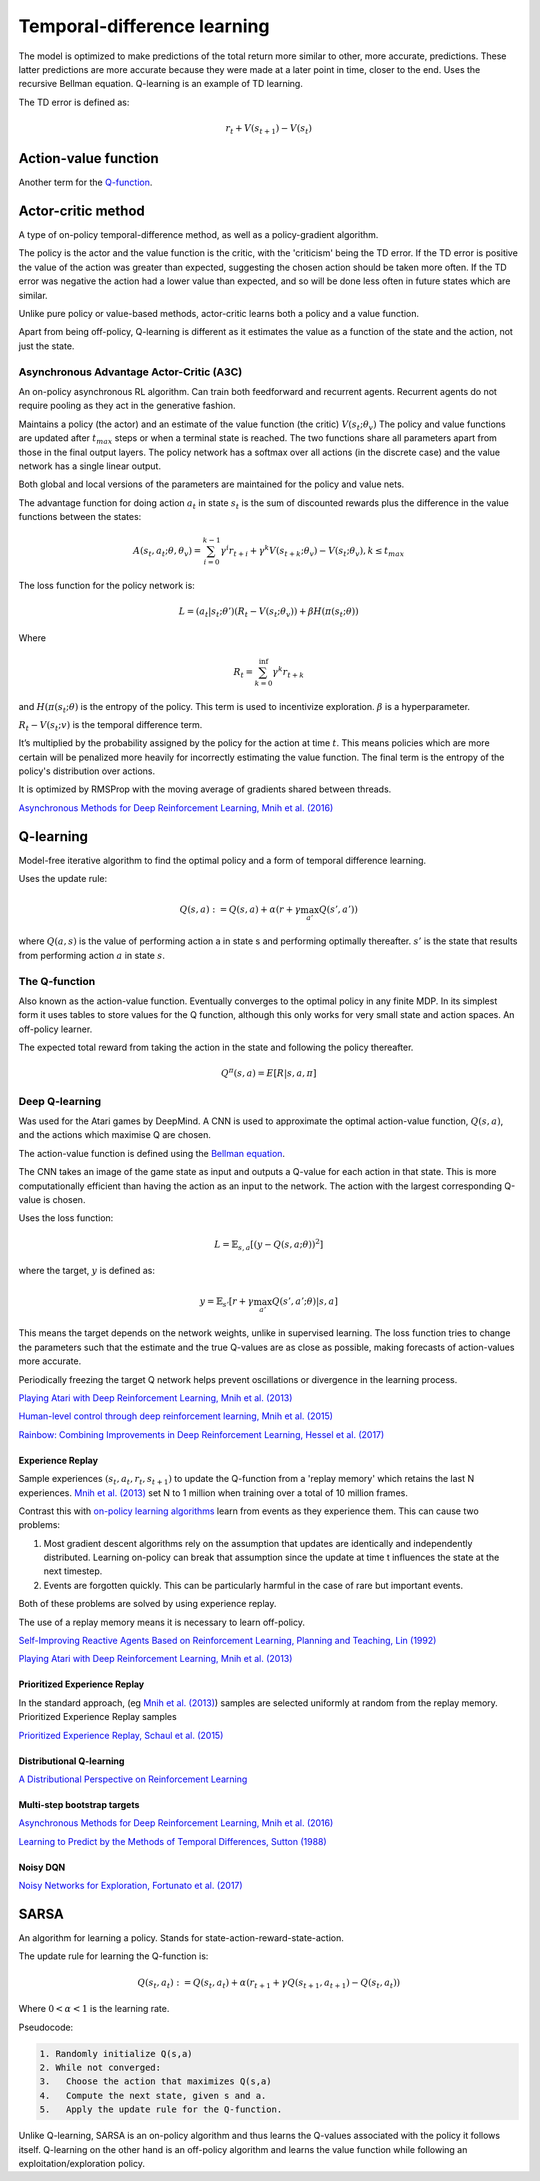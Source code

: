 """"""""""""""""""""""""""""""""""
Temporal-difference learning
""""""""""""""""""""""""""""""""""

The model is optimized to make predictions of the total return more similar to other, more accurate, predictions. These latter predictions are more accurate because they were made at a later point in time, closer to the end. Uses the recursive Bellman equation. Q-learning is an example of TD learning. 

The TD error is defined as:

.. math::

    r_t+V(s_{t+1})-V(s_t)
    
Action-value function
-----------------------
Another term for the `Q-function <https://ml-compiled.readthedocs.io/en/latest/td.html#the-q-function>`_.

Actor-critic method
----------------------
A type of on-policy temporal-difference method, as well as a policy-gradient algorithm. 

The policy is the actor and the value function is the critic, with the 'criticism' being the TD error. If the TD error is positive the value of the action was greater than expected, suggesting the chosen action should be taken more often. If the TD error was negative the action had a lower value than expected, and so will be done less often in future states which are similar.

Unlike pure policy or value-based methods, actor-critic learns both a policy and a value function. 

Apart from being off-policy, Q-learning is different as it estimates the value as a function of the state and the action, not just the state.

Asynchronous Advantage Actor-Critic (A3C)
_____________________________________________
An on-policy asynchronous RL algorithm. Can train both feedforward and recurrent agents. Recurrent agents do not require pooling as they act in the generative fashion.

Maintains a policy (the actor) and an estimate of the value function (the critic) :math:`V(s_t;\theta_v)` The policy and value functions are updated after :math:`t_{max}` steps or when a terminal state is reached. The two functions share all parameters apart from those in the final output layers. The policy network has a softmax over all actions (in the discrete case) and the value network has a single linear output.

Both global and local versions of the parameters are maintained for the policy and value nets.

The advantage function for doing action :math:`a_t` in state :math:`s_t` is the sum of discounted rewards plus the difference in the value functions between the states:

.. math::

    A(s_t,a_t;\theta,\theta_v) = \sum_{i=0}^{k-1}\gamma^i r_{t+i} + \gamma^k V(s_{t+k};\theta_v)-V(s_t;\theta_v), k \leq t_{max}


The loss function for the policy network is:

.. math::

    L =(a_t|s_t;\theta')(R_t-V(s_t;\theta_v)) + \beta H(\pi(s_t;\theta)) 

Where

.. math::

    R_t=\sum_{k=0}^{\inf}\gamma^k r_{t+k}
    
and :math:`H(\pi(s_t;\theta)` is the entropy of the policy. This term is used to incentivize exploration. :math:`\beta` is a hyperparameter.

:math:`R_t-V(s_t;v)` is the temporal difference term. 

It’s multiplied by the probability assigned by the policy for the action at time :math:`t`. This means policies which are more certain will be penalized more heavily for incorrectly estimating the value function. The final term is the entropy of the policy's distribution over actions.

It is optimized by RMSProp with the moving average of gradients shared between threads.

`Asynchronous Methods for Deep Reinforcement Learning, Mnih et al. (2016) <https://arxiv.org/abs/1602.01783>`_

Q-learning
----------------
Model-free iterative algorithm to find the optimal policy and a form of temporal difference learning. 

Uses the update rule:

.. math::

    Q(s,a) := Q(s,a) + \alpha(r + \gamma \max_{a'}Q(s',a'))

where :math:`Q(a,s)` is the value of performing action a in state s and performing optimally thereafter. :math:`s'` is the state that results from performing action :math:`a` in state :math:`s`.

The Q-function
_________________
Also known as the action-value function. Eventually converges to the optimal policy in any finite MDP. In its simplest form it uses tables to store values for the Q function, although this only works for very small state and action spaces. An off-policy learner.

The expected total reward from taking the action in the state and following the policy thereafter.

.. math::

    Q^\pi(s,a) = E[R|s,a,\pi]
    
Deep Q-learning
____________________
Was used for the Atari games by DeepMind. A CNN is used to approximate the optimal action-value function, :math:`Q(s,a)`, and the actions which maximise Q are chosen.

The action-value function is defined using the `Bellman equation <https://ml-compiled.readthedocs.io/en/latest/basics.html#bellman-equation>`_.

The CNN takes an image of the game state as input and outputs a Q-value for each action in that state. This is more computationally efficient than having the action as an input to the network. The action with the largest corresponding Q-value is chosen.

Uses the loss function:

.. math::

    L = \mathbb{E}_{s,a}[(y - Q(s,a;\theta))^2]

where the target, :math:`y` is defined as:

.. math::

    y = \mathbb{E}_{s'}[r + \gamma \max_{a'} Q(s',a';\theta)|s,a]

This means the target depends on the network weights, unlike in supervised learning. The loss function tries to change the parameters such that the estimate and the true Q-values are as close as possible, making forecasts of action-values more accurate.

Periodically freezing the target Q network helps prevent oscillations or divergence in the learning process.

`Playing Atari with Deep Reinforcement Learning, Mnih et al. (2013) <https://www.cs.toronto.edu/~vmnih/docs/dqn.pdf>`_

`Human-level control through deep reinforcement learning, Mnih et al. (2015) <https://www.nature.com/articles/nature14236>`_

`Rainbow: Combining Improvements in Deep Reinforcement Learning, Hessel et al. (2017) <https://arxiv.org/pdf/1710.02298.pdf>`_

Experience Replay
'''''''''''''''''''
Sample experiences :math:`(s_t, a_t, r_t, s_{t+1})` to update the Q-function from a 'replay memory' which retains the last N experiences. `Mnih et al. (2013) <https://www.cs.toronto.edu/~vmnih/docs/dqn.pdf>`_ set N to 1 million when training over a total of 10 million frames.

Contrast this with `on-policy learning algorithms <https://ml-compiled.readthedocs.io/en/latest/rl_types_of_algorithms.html#on-policy-learning>`_ learn from events as they experience them. This can cause two problems:

1. Most gradient descent algorithms rely on the assumption that updates are identically and independently distributed. Learning on-policy can break that assumption since the update at time t influences the state at the next timestep.
2. Events are forgotten quickly. This can be particularly harmful in the case of rare but important events.

Both of these problems are solved by using experience replay.

The use of a replay memory means it is necessary to learn off-policy.

`Self-Improving Reactive Agents Based on Reinforcement Learning, Planning and Teaching, Lin (1992) <http://www.incompleteideas.net/lin-92.pdf>`_

`Playing Atari with Deep Reinforcement Learning, Mnih et al. (2013) <https://www.cs.toronto.edu/~vmnih/docs/dqn.pdf>`_

Prioritized Experience Replay
''''''''''''''''''''''''''''''''
In the standard approach, (eg `Mnih et al. (2013) <https://www.cs.toronto.edu/~vmnih/docs/dqn.pdf>`_) samples are selected uniformly at random from the replay memory. Prioritized Experience Replay samples 

`Prioritized Experience Replay, Schaul et al. (2015) <https://arxiv.org/abs/1511.05952>`_

Distributional Q-learning
''''''''''''''''''''''''''''''


`A Distributional Perspective on Reinforcement Learning <https://arxiv.org/abs/1707.06887>`_

Multi-step bootstrap targets
''''''''''''''''''''''''''''''

`Asynchronous Methods for Deep Reinforcement Learning, Mnih et al. (2016) <https://arxiv.org/abs/1602.01783>`_

`Learning to Predict by the Methods of Temporal Differences, Sutton (1988) <https://pdfs.semanticscholar.org/9c06/865e912788a6a51470724e087853d7269195.pdf>`_

Noisy DQN
'''''''''''

`Noisy Networks for Exploration, Fortunato et al. (2017) <https://arxiv.org/abs/1706.10295>`_

SARSA
-------
An algorithm for learning a policy. Stands for state-action-reward-state-action.

The update rule for learning the Q-function is:

.. math::

    Q(s_t,a_t) := Q(s_t,a_t) + \alpha (r_{t+1} + \gamma Q(s_{t+1},a_{t+1}) - Q(s_t,a_t)) 

Where :math:`0 < \alpha < 1` is the learning rate.

Pseudocode:

.. code-block:: none

      1. Randomly initialize Q(s,a)
      2. While not converged:
      3.   Choose the action that maximizes Q(s,a)
      4.   Compute the next state, given s and a.
      5.   Apply the update rule for the Q-function.
    
Unlike Q-learning, SARSA is an on-policy algorithm and thus learns the Q-values associated with the policy it follows itself. Q-learning on the other hand is an off-policy algorithm and learns the value function while following an exploitation/exploration policy. 

